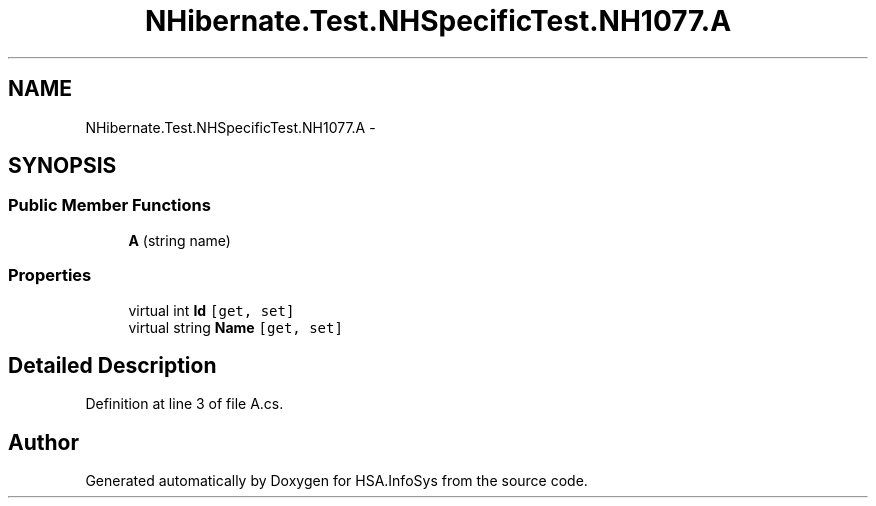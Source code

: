 .TH "NHibernate.Test.NHSpecificTest.NH1077.A" 3 "Fri Jul 5 2013" "Version 1.0" "HSA.InfoSys" \" -*- nroff -*-
.ad l
.nh
.SH NAME
NHibernate.Test.NHSpecificTest.NH1077.A \- 
.SH SYNOPSIS
.br
.PP
.SS "Public Member Functions"

.in +1c
.ti -1c
.RI "\fBA\fP (string name)"
.br
.in -1c
.SS "Properties"

.in +1c
.ti -1c
.RI "virtual int \fBId\fP\fC [get, set]\fP"
.br
.ti -1c
.RI "virtual string \fBName\fP\fC [get, set]\fP"
.br
.in -1c
.SH "Detailed Description"
.PP 
Definition at line 3 of file A\&.cs\&.

.SH "Author"
.PP 
Generated automatically by Doxygen for HSA\&.InfoSys from the source code\&.
